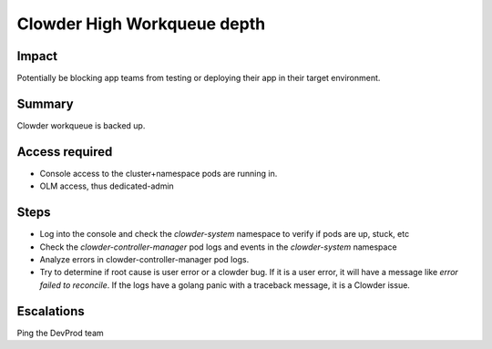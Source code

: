 Clowder High Workqueue depth
============================

Impact
------

Potentially be blocking app teams from testing or deploying their app in their
target environment.

Summary
-------

Clowder workqueue is backed up.

Access required
---------------

- Console access to the cluster+namespace pods are running in.
- OLM access, thus dedicated-admin

Steps
-----

- Log into the console and check the `clowder-system` namespace to verify if pods are up, stuck, etc
- Check the `clowder-controller-manager` pod logs and events in the `clowder-system` namespace
- Analyze errors in clowder-controller-manager pod logs.
- Try to determine if root cause is user error or a clowder bug. If it is a user error, it will have 
  a message like `error failed to reconcile`. If the logs have a golang panic with a traceback message, 
  it is a Clowder issue.
Escalations
-----------

Ping the DevProd team

